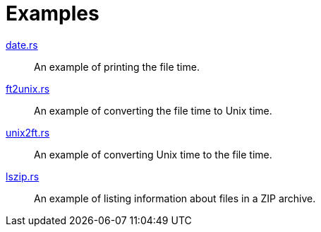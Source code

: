 // SPDX-FileCopyrightText: 2023 Shun Sakai
//
// SPDX-License-Identifier: Apache-2.0 OR MIT

= Examples

link:date.rs[]::

  An example of printing the file time.

link:ft2unix.rs[]::

  An example of converting the file time to Unix time.

link:unix2ft.rs[]::

  An example of converting Unix time to the file time.

link:lszip.rs[]::

  An example of listing information about files in a ZIP archive.
